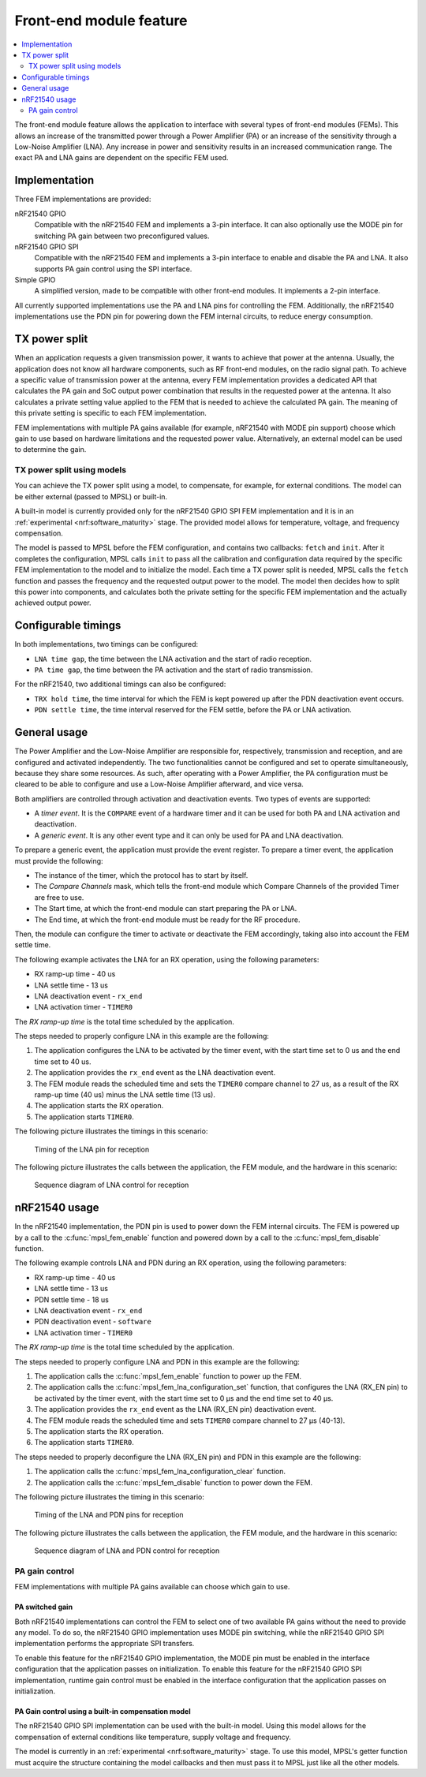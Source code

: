 .. _mpsl_fem:

Front-end module feature
########################

.. contents::
   :local:
   :depth: 2

The front-end module feature allows the application to interface with several types of front-end modules (FEMs).
This allows an increase of the transmitted power through a Power Amplifier (PA) or an increase of the sensitivity through a Low-Noise Amplifier (LNA).
Any increase in power and sensitivity results in an increased communication range.
The exact PA and LNA gains are dependent on the specific FEM used.

Implementation
**************

Three FEM implementations are provided:

nRF21540 GPIO
  Compatible with the nRF21540 FEM and implements a 3-pin interface.
  It can also optionally use the MODE pin for switching PA gain between two preconfigured values.

nRF21540 GPIO SPI
  Compatible with the nRF21540 FEM and implements a 3-pin interface to enable and disable the PA and LNA.
  It also supports PA gain control using the SPI interface.

Simple GPIO
  A simplified version, made to be compatible with other front-end modules.
  It implements a 2-pin interface.

All currently supported implementations use the PA and LNA pins for controlling the FEM.
Additionally, the nRF21540 implementations use the PDN pin for powering down the FEM internal circuits, to reduce energy consumption.

TX power split
**************

When an application requests a given transmission power, it wants to achieve that power at the antenna.
Usually, the application does not know all hardware components, such as RF front-end modules, on the radio signal path.
To achieve a specific value of transmission power at the antenna, every FEM implementation provides a dedicated API that calculates the PA gain and SoC output power combination that results in the requested power at the antenna.
It also calculates a private setting value applied to the FEM that is needed to achieve the calculated PA gain.
The meaning of this private setting is specific to each FEM implementation.

FEM implementations with multiple PA gains available (for example, nRF21540 with MODE pin support) choose which gain to use based on hardware limitations and the requested power value.
Alternatively, an external model can be used to determine the gain.

TX power split using models
===========================

You can achieve the TX power split using a model, to compensate, for example, for external conditions.
The model can be either external (passed to MPSL) or built-in.

A built-in model is currently provided only for the nRF21540 GPIO SPI FEM implementation and it is in an :ref:`experimental <nrf:software_maturity>` stage.
The provided model allows for temperature, voltage, and frequency compensation.

The model is passed to MPSL before the FEM configuration, and contains two callbacks: ``fetch`` and ``init``.
After it completes the configuration, MPSL calls ``init`` to pass all the calibration and configuration data required by the specific FEM implementation to the model and to initialize the model.
Each time a TX power split is needed, MPSL calls the ``fetch`` function and passes the frequency and the requested output power to the model.
The model then decides how to split this power into components, and calculates both the private setting for the specific FEM implementation and the actually achieved output power.

Configurable timings
********************

In both implementations, two timings can be configured:

* ``LNA time gap``, the time between the LNA activation and the start of radio reception.
* ``PA time gap``, the time between the PA activation and the start of radio transmission.

For the nRF21540, two additional timings can also be configured:

* ``TRX hold time``, the time interval for which the FEM is kept powered up after the PDN deactivation event occurs.
* ``PDN settle time``, the time interval reserved for the FEM settle, before the PA or LNA activation.

General usage
*************

The Power Amplifier and the Low-Noise Amplifier are responsible for, respectively, transmission and reception, and are configured and activated independently.
The two functionalities cannot be configured and set to operate simultaneously, because they share some resources.
As such, after operating with a Power Amplifier, the PA configuration must be cleared to be able to configure and use a Low-Noise Amplifier afterward, and vice versa.

Both amplifiers are controlled through activation and deactivation events.
Two types of events are supported:

* A *timer event*.
  It is the ``COMPARE`` event of a hardware timer and it can be used for both PA and LNA activation and deactivation.
* A *generic event*.
  It is any other event type and it can only be used for PA and LNA deactivation.

To prepare a generic event, the application must provide the event register.
To prepare a timer event, the application must provide the following:

* The instance of the timer, which the protocol has to start by itself.
* The *Compare Channels* mask, which tells the front-end module which Compare Channels of the provided Timer are free to use.
* The Start time, at which the front-end module can start preparing the PA or LNA.
* The End time, at which the front-end module must be ready for the RF procedure.

Then, the module can configure the timer to activate or deactivate the FEM accordingly, taking also into account the FEM settle time.

The following example activates the LNA for an RX operation, using the following parameters:

* RX ramp-up time - 40 us
* LNA settle time - 13 us
* LNA deactivation event - ``rx_end``
* LNA activation timer - ``TIMER0``

The *RX ramp-up time* is the total time scheduled by the application.

The steps needed to properly configure LNA in this example are the following:

1. The application configures the LNA to be activated by the timer event, with the start time set to 0 us and the end time set to 40 us.
#. The application provides the ``rx_end`` event as the LNA deactivation event.
#. The FEM module reads the scheduled time and sets the ``TIMER0`` compare channel to 27 us, as a result of the RX ramp-up time (40 us) minus the LNA settle time (13 us).
#. The application starts the RX operation.
#. The application starts ``TIMER0``.

The following picture illustrates the timings in this scenario:

.. figure:: pic/FEM_timing_simple.svg
   :alt: Timing of LNA pin for reception

   Timing of the LNA pin for reception

The following picture illustrates the calls between the application, the FEM module, and the hardware in this scenario:

.. figure:: pic/FEM_sequence_simple.svg
   :alt: Sequence diagram of LNA control for reception

   Sequence diagram of LNA control for reception

nRF21540 usage
**************

In the nRF21540 implementation, the PDN pin is used to power down the FEM internal circuits.
The FEM is powered up by a call to the :c:func:`mpsl_fem_enable` function and powered down by a call to the :c:func:`mpsl_fem_disable` function.

The following example controls LNA and PDN during an RX operation, using the following parameters:

* RX ramp-up time - 40 us
* LNA settle time - 13 us
* PDN settle time - 18 us
* LNA deactivation event - ``rx_end``
* PDN deactivation event - ``software``
* LNA activation timer - ``TIMER0``

The *RX ramp-up time* is the total time scheduled by the application.

The steps needed to properly configure LNA and PDN in this example are the following:

1. The application calls the :c:func:`mpsl_fem_enable` function to power up the FEM.
#. The application calls the :c:func:`mpsl_fem_lna_configuration_set` function, that configures the LNA (RX_EN pin) to be activated by the timer event, with the start time set to 0 µs and the end time set to 40 µs.
#. The application provides the ``rx_end`` event as the LNA (RX_EN pin) deactivation event.
#. The FEM module reads the scheduled time and sets ``TIMER0`` compare channel to 27 µs (40-13).
#. The application starts the RX operation.
#. The application starts ``TIMER0``.

The steps needed to properly deconfigure the LNA (RX_EN pin) and PDN in this example are the following:

1. The application calls the :c:func:`mpsl_fem_lna_configuration_clear` function.
#. The application calls the :c:func:`mpsl_fem_disable` function to power down the FEM.

The following picture illustrates the timing in this scenario:

.. figure:: pic/FEM_timing_nRF21540.svg
   :alt: Timing of the LNA and PDN pins for reception

   Timing of the LNA and PDN pins for reception

The following picture illustrates the calls between the application, the FEM module, and the hardware in this scenario:

.. figure:: pic/FEM_sequence_nRF21540.svg
   :alt: Sequence diagram of LNA and PDN control for reception

   Sequence diagram of LNA and PDN control for reception

PA gain control
===============

FEM implementations with multiple PA gains available can choose which gain to use.

PA switched gain
----------------

Both nRF21540 implementations can control the FEM to select one of two available PA gains without the need to provide any model.
To do so, the nRF21540 GPIO implementation uses MODE pin switching, while the nRF21540 GPIO SPI implementation performs the appropriate SPI transfers.

To enable this feature for the nRF21540 GPIO implementation, the MODE pin must be enabled in the interface configuration that the application passes on initialization.
To enable this feature for the nRF21540 GPIO SPI implementation, runtime gain control must be enabled in the interface configuration that the application passes on initialization.

PA Gain control using a built-in compensation model
---------------------------------------------------

The nRF21540 GPIO SPI implementation can be used with the built-in model.
Using this model allows for the compensation of external conditions like temperature, supply voltage and frequency.

The model is currently in an :ref:`experimental <nrf:software_maturity>` stage.
To use this model, MPSL's getter function must acquire the structure containing the model callbacks and then must pass it to MPSL just like all the other models.
